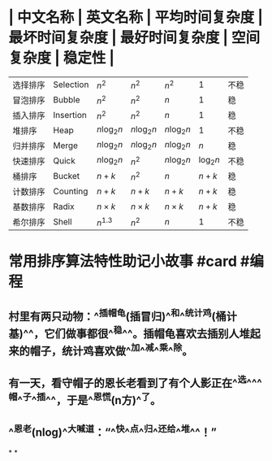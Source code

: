 * | 中文名称 | 英文名称 | 平均时间复杂度 | 最坏时间复杂度 | 最好时间复杂度 | 空间复杂度 | 稳定性 |
| 选择排序 | Selection | $n^2$ | $n^2$ | $n^2$ | 1 | 不稳|
| 冒泡排序 | Bubble | $n^2$ | $n^2$ | $n$ | 1 | 稳|
| 插入排序 | Insertion | $n^2$ | $n^2$ | $n$ | 1 | 稳|
| 堆排序 | Heap | $n \log_2n$ | $n \log_2n$ | $n \log_2n$ | 1 | 不稳|
| 归并排序 | Merge | $n \log_2n$ | $n \log_2n$ | $n \log_2n$ | $n$ | 稳|
| 快速排序 | Quick | $n \log_2n$ | $n^2$ | $n \log_2n$ | $\log_2n$ | 不稳|
| 桶排序 | Bucket | $n+k$ | $n^2$ | $n$ | $n+k$ | 稳|
| 计数排序 | Counting | $n+k$ | $n+k$ | $n+k$ | $n+k$ | 稳|
| 基数排序 | Radix  | $n \times k$ | $n \times k$ | $n \times k$ | $n+k$ | 稳|
| 希尔排序 | Shell | $n^{1.3}$ | $n^2$ | $n$ | 1 | 不稳|
* 常用排序算法特性助记小故事 #card #编程
:PROPERTIES:
:card-last-interval: 64.73
:card-repeats: 4
:card-ease-factor: 2.9
:card-next-schedule: 2022-12-27T06:20:41.636Z
:card-last-reviewed: 2022-10-23T13:20:41.636Z
:card-last-score: 5
:END:
** 村里有两只动物：^^插帽龟(插冒归)^^和^^统计鸡(桶计基)^^，它们做事都很^^稳^^。插帽龟喜欢去插别人堆起来的帽子，统计鸡喜欢做^^加^^减^^乘^^除。
** 有一天，看守帽子的恩长老看到了有个人影正在^^选^^^^帽^^子^^插^^，于是^^恩慌(n方)^^了。
** ^^恩老(nlog)^^大喊道：“^^快^^点^^归^^还给^^堆^^！”
*
*